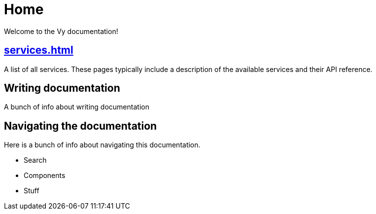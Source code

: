 = Home

Welcome to the Vy documentation!

[.panel]
== xref:services.adoc[]

A list of all services.
These pages typically include a description of the available services and their API reference.

[.panel]
== Writing documentation

A bunch of info about writing documentation

== Navigating the documentation

Here is a bunch of info about navigating this documentation.

* Search
* Components
* Stuff
